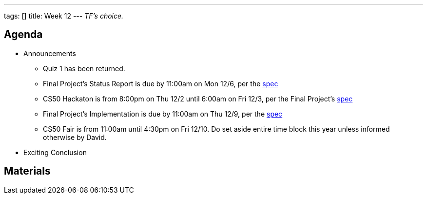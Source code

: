 ---
tags: []
title: Week 12
---
_TF's choice._


Agenda
------

* Announcements
** Quiz 1 has been returned.
** Final Project's Status Report is due by 11:00am on Mon 12/6, per the
http://www.cs50.net/projects/project.pdf[spec]
** CS50 Hackaton is from 8:00pm on Thu 12/2 until 6:00am on Fri 12/3,
per the Final Project's http://www.cs50.net/projects/project.pdf[spec]
** Final Project's Implementation is due by 11:00am on Thu 12/9, per the
http://www.cs50.net/projects/project.pdf[spec]
** CS50 Fair is from 11:00am until 4:30pm on Fri 12/10. Do set aside
entire time block this year unless informed otherwise by David.
* Exciting Conclusion


Materials
---------
